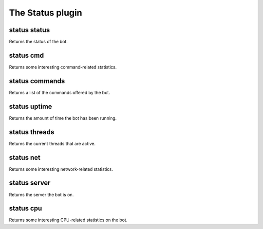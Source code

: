 
.. _plugin-status:

The Status plugin
=================

.. _command-status-status:

status status
^^^^^^^^^^^^^

Returns the status of the bot.

.. _command-status-cmd:

status cmd
^^^^^^^^^^

Returns some interesting command-related statistics.

.. _command-status-commands:

status commands
^^^^^^^^^^^^^^^

Returns a list of the commands offered by the bot.

.. _command-status-uptime:

status uptime
^^^^^^^^^^^^^

Returns the amount of time the bot has been running.

.. _command-status-threads:

status threads
^^^^^^^^^^^^^^

Returns the current threads that are active.

.. _command-status-net:

status net
^^^^^^^^^^

Returns some interesting network-related statistics.

.. _command-status-server:

status server
^^^^^^^^^^^^^

Returns the server the bot is on.

.. _command-status-cpu:

status cpu
^^^^^^^^^^

Returns some interesting CPU-related statistics on the bot.

